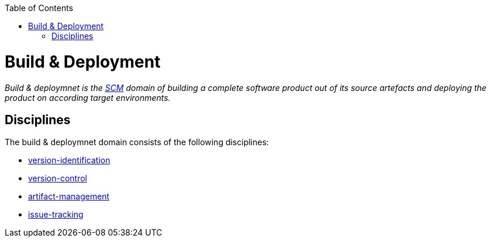 :toc: macro
toc::[]

= Build & Deployment

_Build & deploymnet is the link:scm.asciidoc[SCM] domain of building a complete software product out of its source artefacts and deploying the product on according target environments._

== Disciplines

The build & deploymnet domain consists of the following disciplines:

* link:version-identification.asciidoc[version-identification]
* link:version-control.asciidoc[version-control]
* link:artifact-management.asciidoc[artifact-management]
* link:issue-tracking.asciidoc[issue-tracking]
